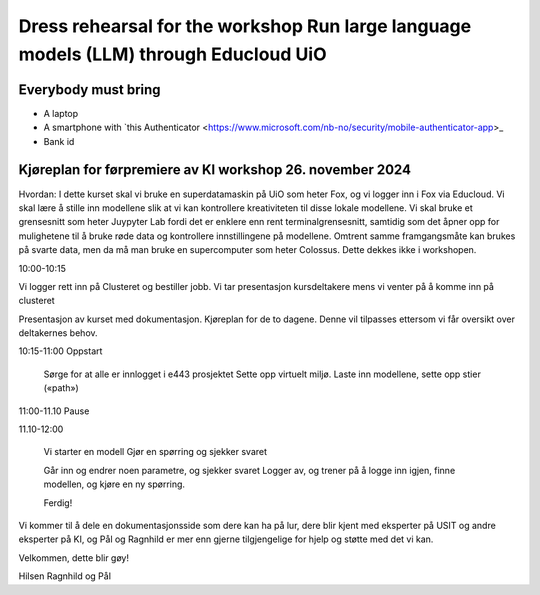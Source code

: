 .. _000_kjoereplan:
Dress rehearsal for the workshop Run large language models (LLM) through Educloud UiO
=================================

Everybody must bring
--------------

* A laptop
* A smartphone with `this Authenticator <https://www.microsoft.com/nb-no/security/mobile-authenticator-app>_
* Bank id


Kjøreplan for førpremiere av KI workshop 26. november 2024 
---------------------------------

Hvordan: 
I dette kurset skal vi bruke en superdatamaskin på UiO som heter Fox, og vi logger inn i Fox via Educloud. Vi skal lære å stille inn modellene slik at vi kan kontrollere kreativiteten til disse lokale modellene. Vi skal bruke et grensesnitt som heter Juypyter Lab fordi det er enklere enn rent terminalgrensesnitt, samtidig som det åpner opp for mulighetene til å bruke røde data og kontrollere innstillingene på modellene. Omtrent samme framgangsmåte kan brukes på svarte data, men da må man bruke en supercomputer som heter Colossus. Dette dekkes ikke i workshopen. 


10:00-10:15 

Vi logger rett inn på Clusteret og bestiller jobb. 
Vi tar presentasjon kursdeltakere mens vi venter på å komme inn på clusteret 

Presentasjon av kurset med dokumentasjon. Kjøreplan for de to dagene. Denne vil tilpasses ettersom vi får oversikt over deltakernes behov.


10:15-11:00 
Oppstart 

    Sørge for at alle er innlogget i e443 prosjektet 
    Sette opp virtuelt miljø.
    Laste inn modellene, sette opp stier («path») 


11:00-11.10 Pause 

11.10-12:00 

  Vi starter en modell 
  Gjør en spørring og sjekker svaret 

  Går inn og endrer noen parametre, og sjekker svaret 
  Logger av, og trener på å logge inn igjen, finne modellen, og kjøre en ny spørring. 

  Ferdig! 

Vi kommer til å dele en dokumentasjonsside som dere kan ha på lur, dere blir kjent med eksperter på USIT og andre eksperter på KI, og Pål og Ragnhild er mer enn gjerne tilgjengelige for hjelp og støtte med det vi kan. 

Velkommen, dette blir gøy! 

Hilsen Ragnhild og Pål 

 

 







